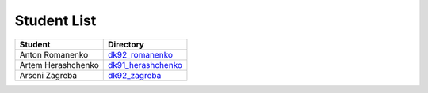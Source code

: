 Student List
############

==================  =========================================
Student             Directory
==================  =========================================
Anton Romanenko     `dk92_romanenko </dk92_romanenko>`_
Artem Herashchenko  `dk91_herashchenko </dk91_herashchenko>`_
Arseni Zagreba 	    `dk92_zagreba </dk92_zagreba>`_
==================  =========================================


